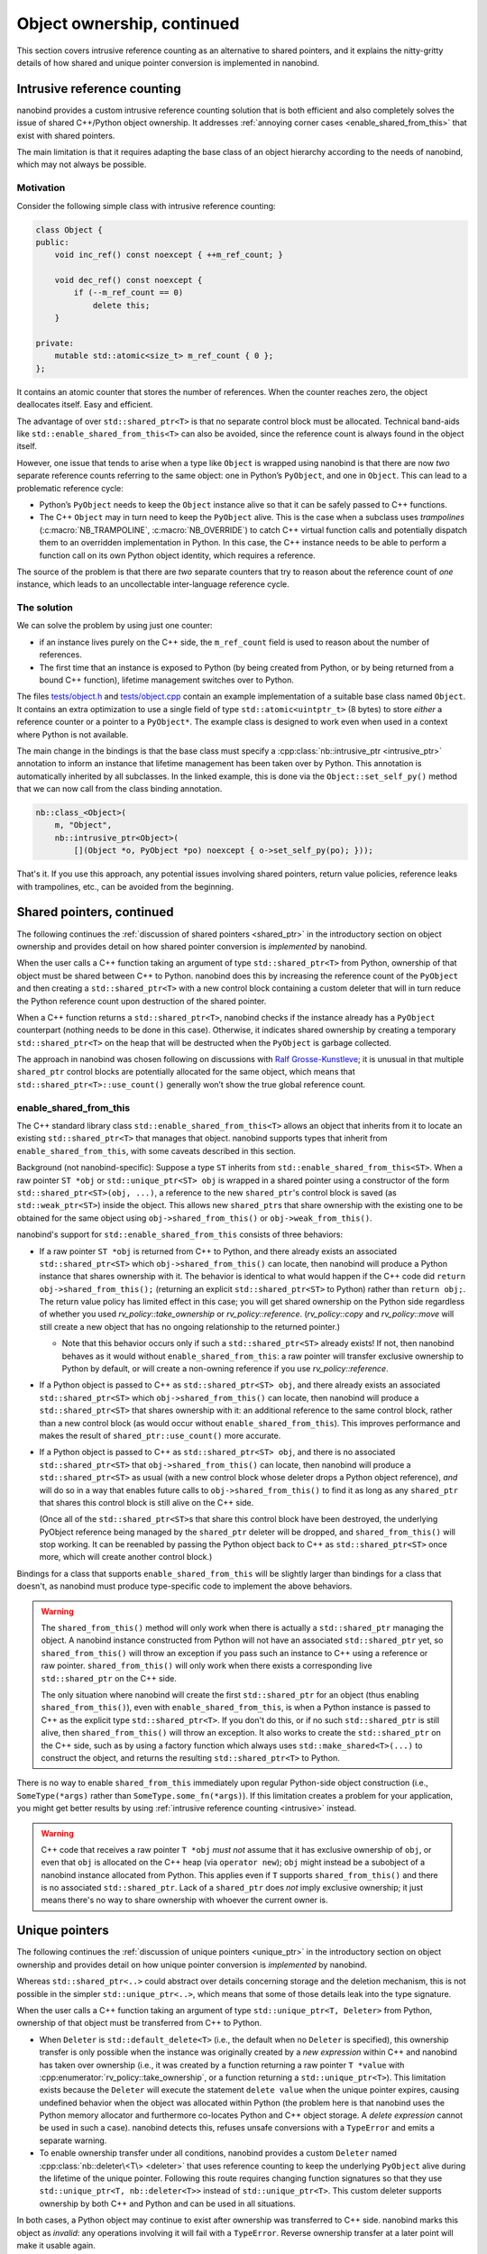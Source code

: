 .. _ownership_adv:

.. cpp:namespace:: nanobind

Object ownership, continued
===========================

This section covers intrusive reference counting as an alternative to shared
pointers, and it explains the nitty-gritty details of how shared and unique
pointer conversion is implemented in nanobind.

.. _intrusive:

Intrusive reference counting
----------------------------

nanobind provides a custom intrusive reference counting solution that is
both efficient and also completely solves the issue of shared C++/Python
object ownership. It addresses :ref:`annoying corner cases
<enable_shared_from_this>` that exist with shared pointers.

The main limitation is that it requires adapting the base class of an object
hierarchy according to the needs of nanobind, which may not always be possible.

Motivation
^^^^^^^^^^

Consider the following simple class with intrusive reference counting:

.. code-block:: cpp

   class Object {
   public:
       void inc_ref() const noexcept { ++m_ref_count; }

       void dec_ref() const noexcept {
           if (--m_ref_count == 0)
               delete this;
       }

   private:
       mutable std::atomic<size_t> m_ref_count { 0 };
   };

It contains an atomic counter that stores the number of references. When the
counter reaches zero, the object deallocates itself. Easy and efficient.

The advantage of over ``std::shared_ptr<T>`` is that no separate control block
must be allocated. Technical band-aids like ``std::enable_shared_from_this<T>``
can also be avoided, since the reference count is always found in the object
itself.

However, one issue that tends to arise when a type like ``Object`` is
wrapped using nanobind is that there are now *two* separate reference counts
referring to the same object: one in Python’s ``PyObject``, and one in
``Object``. This can lead to a problematic reference cycle:

- Python’s ``PyObject`` needs to keep the ``Object`` instance alive so that it
  can be safely passed to C++ functions.

- The C++ ``Object`` may in turn need to keep the ``PyObject`` alive. This
  is the case when a subclass uses *trampolines* (:c:macro:`NB_TRAMPOLINE`,
  :c:macro:`NB_OVERRIDE`) to catch C++ virtual function calls and
  potentially dispatch them to an overridden implementation in Python. In
  this case, the C++ instance needs to be able to perform a function call on
  its own Python object identity, which requires a reference.

The source of the problem is that there are *two* separate counters that try
to reason about the reference count of *one* instance, which leads to an
uncollectable inter-language reference cycle.

The solution
^^^^^^^^^^^^
We can solve the problem by using just one counter:

- if an instance lives purely on the C++ side, the ``m_ref_count``
  field is used to reason about the number of references.

- The first time that an instance is exposed to Python (by being
  created from Python, or by being returned from a bound C++ function),
  lifetime management switches over to Python.

The files `tests/object.h
<https://github.com/wjakob/nanobind/blob/master/tests/object.h>`_ and
`tests/object.cpp
<https://github.com/wjakob/nanobind/blob/master/tests/object.cpp>`_ contain an
example implementation of a suitable base class named ``Object``. It contains
an extra optimization to use a single field of type ``std::atomic<uintptr_t>``
(8 bytes) to store *either* a reference counter or a pointer to a
``PyObject*``. The example class is designed to work even when used in a
context where Python is not available.

The main change in the bindings is that the base class must specify a
:cpp:class:`nb::intrusive_ptr <intrusive_ptr>` annotation to inform an instance
that lifetime management has been taken over by Python. This annotation is
automatically inherited by all subclasses. In the linked example, this is done
via the ``Object::set_self_py()`` method that we can now call from the class
binding annotation.

.. code-block:: cpp

   nb::class_<Object>(
       m, "Object",
       nb::intrusive_ptr<Object>(
           [](Object *o, PyObject *po) noexcept { o->set_self_py(po); }));

That's it. If you use this approach, any potential issues involving shared
pointers, return value policies, reference leaks with trampolines, etc., can
be avoided from the beginning.

.. _shared_ptr_adv:

Shared pointers, continued
--------------------------

The following continues the :ref:`discussion of shared pointers <shared_ptr>`
in the introductory section on object ownership and provides detail on how
shared pointer conversion is *implemented* by nanobind.

When the user calls a C++ function taking an argument of type
``std::shared_ptr<T>`` from Python, ownership of that object must be
shared between C++ to Python. nanobind does this by increasing the reference
count of the ``PyObject`` and then creating a ``std::shared_ptr<T>`` with a new
control block containing a custom deleter that will in turn reduce the Python
reference count upon destruction of the shared pointer.

When a C++ function returns a ``std::shared_ptr<T>``, nanobind
checks if the instance already has a ``PyObject`` counterpart
(nothing needs to be done in this case). Otherwise, it indicates
shared ownership by creating a temporary ``std::shared_ptr<T>`` on
the heap that will be destructed when the ``PyObject`` is garbage
collected.

The approach in nanobind was chosen following on discussions with `Ralf
Grosse-Kunstleve <https://github.com/rwgk>`_; it is unusual in that multiple
``shared_ptr`` control blocks are potentially allocated for the same object,
which means that ``std::shared_ptr<T>::use_count()`` generally won’t show the
true global reference count.

.. _enable_shared_from_this:

enable_shared_from_this
^^^^^^^^^^^^^^^^^^^^^^^

The C++ standard library class ``std::enable_shared_from_this<T>``
allows an object that inherits from it to locate an existing
``std::shared_ptr<T>`` that manages that object. nanobind supports
types that inherit from ``enable_shared_from_this``, with some caveats
described in this section.

Background (not nanobind-specific): Suppose a type ``ST`` inherits
from ``std::enable_shared_from_this<ST>``. When a raw pointer ``ST
*obj`` or ``std::unique_ptr<ST> obj`` is wrapped in a shared pointer
using a constructor of the form ``std::shared_ptr<ST>(obj, ...)``, a
reference to the new ``shared_ptr``\'s control block is saved (as
``std::weak_ptr<ST>``) inside the object. This allows new
``shared_ptr``\s that share ownership with the existing one to be
obtained for the same object using ``obj->shared_from_this()`` or
``obj->weak_from_this()``.

nanobind's support for ``std::enable_shared_from_this`` consists of three
behaviors:

* If a raw pointer ``ST *obj`` is returned from C++ to Python, and
  there already exists an associated ``std::shared_ptr<ST>`` which
  ``obj->shared_from_this()`` can locate, then nanobind will produce a
  Python instance that shares ownership with it. The behavior is
  identical to what would happen if the C++ code did ``return
  obj->shared_from_this();`` (returning an explicit
  ``std::shared_ptr<ST>`` to Python) rather than ``return obj;``.
  The return value policy has limited effect in this case; you will get
  shared ownership on the Python side regardless of whether you used
  `rv_policy::take_ownership` or `rv_policy::reference`.
  (`rv_policy::copy` and `rv_policy::move` will still create a new
  object that has no ongoing relationship to the returned pointer.)

  * Note that this behavior occurs only if such a ``std::shared_ptr<ST>``
    already exists! If not, then nanobind behaves as it would without
    ``enable_shared_from_this``: a raw pointer will transfer exclusive
    ownership to Python by default, or will create a non-owning reference
    if you use `rv_policy::reference`.

* If a Python object is passed to C++ as ``std::shared_ptr<ST> obj``,
  and there already exists an associated ``std::shared_ptr<ST>`` which
  ``obj->shared_from_this()`` can locate, then nanobind will produce a
  ``std::shared_ptr<ST>`` that shares ownership with it: an additional
  reference to the same control block, rather than a new control block
  (as would occur without ``enable_shared_from_this``). This improves
  performance and makes the result of ``shared_ptr::use_count()`` more
  accurate.

* If a Python object is passed to C++ as ``std::shared_ptr<ST> obj``, and
  there is no associated ``std::shared_ptr<ST>`` that
  ``obj->shared_from_this()`` can locate, then nanobind will produce
  a ``std::shared_ptr<ST>`` as usual (with a new control block whose deleter
  drops a Python object reference), *and* will do so in a way that enables
  future calls to ``obj->shared_from_this()`` to find it as long
  as any ``shared_ptr`` that shares this control block is still alive on
  the C++ side.

  (Once all of the ``std::shared_ptr<ST>``\s that share this control block
  have been destroyed, the underlying PyObject reference being
  managed by the ``shared_ptr`` deleter will be dropped,
  and ``shared_from_this()`` will stop working. It can be reenabled by
  passing the Python object back to C++ as ``std::shared_ptr<ST>`` once more,
  which will create another control block.)

Bindings for a class that supports ``enable_shared_from_this`` will be
slightly larger than bindings for a class that doesn't, as nanobind
must produce type-specific code to implement the above behaviors.

.. warning:: The ``shared_from_this()`` method will only work when there
   is actually a ``std::shared_ptr`` managing the object. A nanobind
   instance constructed from Python will not have an associated
   ``std::shared_ptr`` yet, so ``shared_from_this()`` will throw an
   exception if you pass such an instance to C++ using a reference or
   raw pointer. ``shared_from_this()`` will only work when there exists
   a corresponding live ``std::shared_ptr`` on the C++ side.

   The only situation where nanobind will create the first
   ``std::shared_ptr`` for an object (thus enabling
   ``shared_from_this()``), even with ``enable_shared_from_this``, is
   when a Python instance is passed to C++ as the explicit type
   ``std::shared_ptr<T>``. If you don't do this, or if no such
   ``std::shared_ptr`` is still alive, then ``shared_from_this()`` will
   throw an exception. It also works to create the ``std::shared_ptr``
   on the C++ side, such as by using a factory function which always
   uses ``std::make_shared<T>(...)`` to construct the object, and
   returns the resulting ``std::shared_ptr<T>`` to Python.

There is no way to enable ``shared_from_this`` immediately upon
regular Python-side object construction (i.e., ``SomeType(*args)``
rather than ``SomeType.some_fn(*args)``). If this limitation creates
a problem for your application, you might get better results by using
:ref:`intrusive reference counting <intrusive>` instead.

.. warning:: C++ code that receives a raw pointer ``T *obj`` *must not*
   assume that it has exclusive ownership of ``obj``, or even that
   ``obj`` is allocated on the C++ heap (via ``operator new``);
   ``obj`` might instead be a subobject of a nanobind instance
   allocated from Python. This applies even if ``T`` supports
   ``shared_from_this()`` and there is no associated
   ``std::shared_ptr``. Lack of a ``shared_ptr`` does *not* imply
   exclusive ownership; it just means there's no way to share ownership
   with whoever the current owner is.

.. _unique_ptr_adv:

Unique pointers
---------------

The following continues the :ref:`discussion of unique pointers <unique_ptr>`
in the introductory section on object ownership and provides detail on how
unique pointer conversion is *implemented* by nanobind.

Whereas ``std::shared_ptr<..>`` could abstract over details concerning
storage and the deletion mechanism, this is not possible in the simpler
``std::unique_ptr<..>``, which means that some of those details leak into
the type signature.

When the user calls a C++ function taking an argument of type ``std::unique_ptr<T,
Deleter>`` from Python, ownership of that object must be transferred from C++ to Python.

- When ``Deleter`` is ``std::default_delete<T>`` (i.e., the default
  when no ``Deleter`` is specified), this ownership transfer is only
  possible when the instance was originally created by a *new expression*
  within C++ and nanobind has taken over ownership (i.e., it was created by
  a function returning a raw pointer ``T *value`` with
  :cpp:enumerator:`rv_policy::take_ownership`, or a function returning a
  ``std::unique_ptr<T>``). This limitation exists because the ``Deleter``
  will execute the statement ``delete value`` when the unique pointer
  expires, causing undefined behavior when the object was allocated within
  Python (the problem here is that nanobind uses the Python memory allocator
  and furthermore co-locates Python and C++ object storage. A *delete
  expression* cannot be used in such a case). nanobind detects this, refuses
  unsafe conversions with a ``TypeError`` and emits a separate warning.

- To enable ownership transfer under all conditions, nanobind
  provides a custom ``Deleter`` named :cpp:class:`nb::deleter\<T\>
  <deleter>` that uses reference counting to keep the underlying
  ``PyObject`` alive during the lifetime of the unique pointer. Following
  this route requires changing function signatures so that they use
  ``std::unique_ptr<T, nb::deleter<T>>`` instead of ``std::unique_ptr<T>``.
  This custom deleter supports ownership by both C++ and Python and can be
  used in all situations.

In both cases, a Python object may continue to exist after ownership was
transferred to C++ side. nanobind marks this object as *invalid*: any
operations involving it will fail with a ``TypeError``. Reverse ownership
transfer at a later point will make it usable again.

Binding functions that return a ``std::unique_ptr<T, Deleter>`` always
works: nanobind will then acquire or reacquire ownership of the object.

Deleters other than ``std::default_delete<T>`` or ``nb::deleter<T>`` are
*not supported*.
